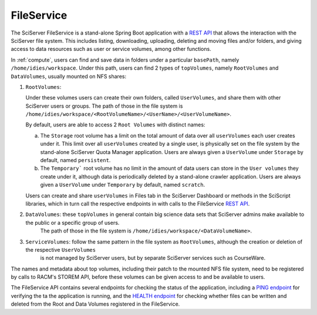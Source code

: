 .. _fileservice:

FileService
===========

The SciServer FileService is a stand-alone Spring Boot application with a `REST API <https://apps.sciserver.org/fileservice/swagger-ui/index.html>`_ that allows 
the interaction with the SciServer file system. This includes listing, downloading, uploading, deleting and moving files and/or folders, and giving access to data resources such as user or service volumes, 
among other functions.

In :ref:`compute`, users can find and save data in folders under a particular ``basePath``, namely ``/home/idies/workspace``. Under this path, 
users can find 2 types of ``topVolumes``, namely ``RootVolumes`` and ``DataVolumes``, usually mounted on NFS shares:

1)  ``RootVolumes``: 

    Under these volumes users can create their own folders, called ``UserVolumes``, and share them with other SciServer users or groups.
    The path of those in the file system is ``/home/idies/workspace/<RootVolumeName>/<UserName>/<UserVolumeName>``.

    By default, users are able to access 2 ``Root Volumes`` with distinct names:

    a) The ``Storage`` root volume has a limit on the total amount of data over all ``userVolumes`` each user creates under it.
       This limit over all ``userVolumes`` created by a single user, is physically set on the file system by the stand-alone SciServer Quota Manager application.
       Users are always given a ``UserVolume`` under ``Storage`` by default, named ``persistent``.


    b) The ``Temporary``` root volume has no limit in the amount of data users can store in the ``User volumes`` they create under it, 
       although data is periodically deleted by a stand-alone crawler application.
       Users are always given a ``UserVolume`` under ``Temporary`` by default, named ``scratch``.

    Users can create and share ``userVolumes`` in Files tab in the SciServer Dashboard or methods in the SciScript libraries, 
    which in turn call the respective endpoints in with calls to the FileService `REST API <https://apps.sciserver.org/fileservice/swagger-ui/index.html>`_.


2)  ``DataVolumes``: these ``topVolumes`` in general contain big science data sets that SciServer admins make available to the public or a specific group of users.
     The path of those in the file system is ``/home/idies/workspace/<DataVolumeName>``.


3)  ``ServiceVolumes``: follow the same pattern in the file system as ``RootVolumes``, although the creation or deletion of the respective ``UserVolumes`` 
     is not managed by SciServer users, but by separate SciServer services such as CourseWare.


The names and metadata about top volumes, including their patch to the mounted NFS file system, need to be registered by calls to RACM's STOREM API, 
before these volumes can be given access to and be available to users.

The FileService API contains several endpoints for checking the status of the application, 
including a `PING endpoint <https://apps.sciserver.org/fileservice/swagger-ui/index.html#/api-controller/getPing>`_ 
for verifying the ta the application is running, 
and the `HEALTH endpoint <https://apps.sciserver.org/fileservice/swagger-ui/index.html#/api-controller/getHealthReport>`_ 
for checking whether files can be written and deleted from the Root and Data Volumes registered in the FileService.

